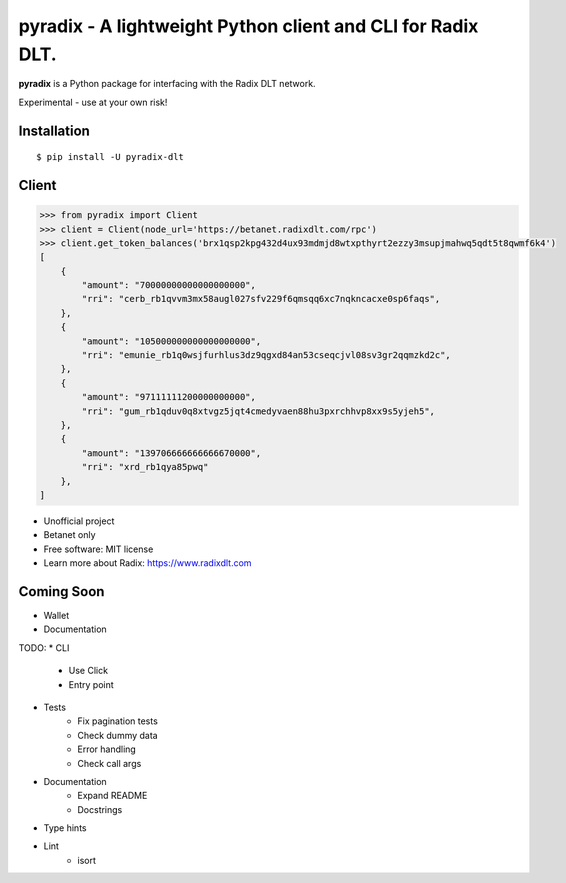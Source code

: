 =======
pyradix - A lightweight Python client and CLI for Radix DLT.
=======


.. image:: https://img.shields.io/pypi/v/pyradix.svg
        :target: https://pypi.python.org/pypi/pyradix

.. image:: https://img.shields.io/travis/gothill/pyradix.svg
        :target: https://travis-ci.com/gothill/pyradix

.. image:: https://readthedocs.org/projects/pyradix/badge/?version=latest
        :target: https://pyradix.readthedocs.io/en/latest/?version=latest
        :alt: Documentation Status


**pyradix** is a Python package for interfacing with the Radix DLT network.

Experimental - use at your own risk!

Installation
==========

::

    $ pip install -U pyradix-dlt


Client
==========

.. code-block:: python

    >>> from pyradix import Client
    >>> client = Client(node_url='https://betanet.radixdlt.com/rpc')
    >>> client.get_token_balances('brx1qsp2kpg432d4ux93mdmjd8wtxpthyrt2ezzy3msupjmahwq5qdt5t8qwmf6k4')
    [
        {
            "amount": "70000000000000000000",
            "rri": "cerb_rb1qvvm3mx58augl027sfv229f6qmsqq6xc7nqkncacxe0sp6faqs",
        },
        {
            "amount": "105000000000000000000",
            "rri": "emunie_rb1q0wsjfurhlus3dz9qgxd84an53cseqcjvl08sv3gr2qqmzkd2c",
        },
        {
            "amount": "97111111200000000000",
            "rri": "gum_rb1qduv0q8xtvgz5jqt4cmedyvaen88hu3pxrchhvp8xx9s5yjeh5",
        },
        {
            "amount": "139706666666666670000",
            "rri": "xrd_rb1qya85pwq"
        },
    ]

* Unofficial project
* Betanet only
* Free software: MIT license
* Learn more about Radix: https://www.radixdlt.com


Coming Soon
==========

* Wallet
* Documentation


TODO:
* CLI
    * Use Click
    * Entry point
* Tests
    * Fix pagination tests
    * Check dummy data
    * Error handling
    * Check call args
* Documentation
    * Expand README
    * Docstrings
* Type hints
* Lint
    * isort
